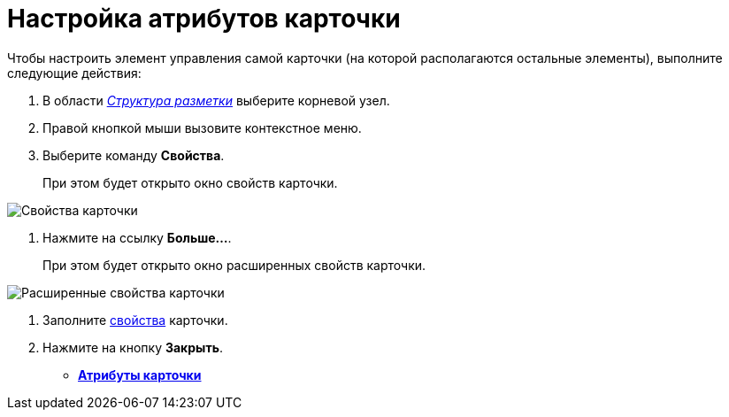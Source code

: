 = Настройка атрибутов карточки

Чтобы настроить элемент управления самой карточки (на которой располагаются остальные элементы), выполните следующие действия:

. В области xref:lay_Interface_Layouts_structure.adoc[_Структура разметки_] выберите корневой узел.
. Правой кнопкой мыши вызовите контекстное меню.
. Выберите команду *Свойства*.
+
При этом будет открыто окно свойств карточки.

image::lay_Card_ControlCardAttributes_small.png[ Свойства карточки]
. Нажмите на ссылку *Больше...*.
+
При этом будет открыто окно расширенных свойств карточки.

image::lay_Card_ControlCardAttributes.png[ Расширенные свойства карточки]
. Заполните xref:lay_Elements_ControlCardAttributes.adoc[свойства] карточки.
. Нажмите на кнопку *Закрыть*.

* *xref:../pages/lay_Elements_ControlCardAttributes.adoc[Атрибуты карточки]* +
